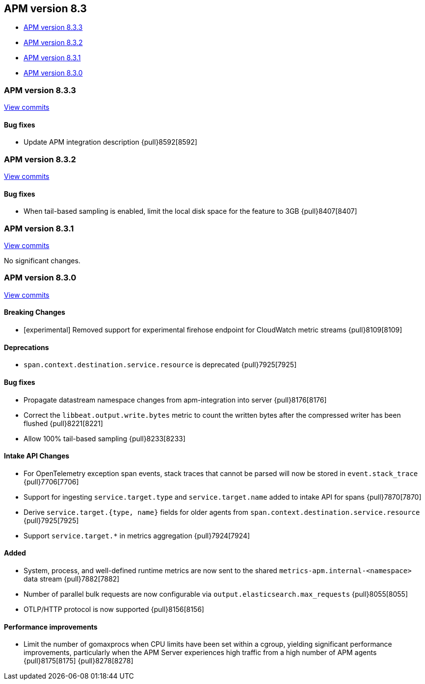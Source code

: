 [[release-notes-8.3]]
== APM version 8.3

* <<release-notes-8.3.3>>
* <<release-notes-8.3.2>>
* <<release-notes-8.3.1>>
* <<release-notes-8.3.0>>

[float]
[[release-notes-8.3.3]]
=== APM version 8.3.3

https://github.com/elastic/apm-server/compare/v8.3.2\...v8.3.3[View commits]

[float]
==== Bug fixes
- Update APM integration description {pull}8592[8592]

[float]
[[release-notes-8.3.2]]
=== APM version 8.3.2

https://github.com/elastic/apm-server/compare/v8.3.1\...v8.3.2[View commits]

[float]
==== Bug fixes
- When tail-based sampling is enabled, limit the local disk space for the feature to 3GB {pull}8407[8407]

[float]
[[release-notes-8.3.1]]
=== APM version 8.3.1

https://github.com/elastic/apm-server/compare/v8.3.0\...v8.3.1[View commits]

No significant changes.

[float]
[[release-notes-8.3.0]]
=== APM version 8.3.0

https://github.com/elastic/apm-server/compare/v8.2.2\...v8.3.0[View commits]

[float]
==== Breaking Changes
- [experimental] Removed support for experimental firehose endpoint for CloudWatch metric streams {pull}8109[8109]

[float]
==== Deprecations
- `span.context.destination.service.resource` is deprecated {pull}7925[7925]

[float]
==== Bug fixes
- Propagate datastream namespace changes from apm-integration into server {pull}8176[8176]
- Correct the `libbeat.output.write.bytes` metric to count the written bytes after the compressed writer has been flushed {pull}8221[8221]
- Allow 100% tail-based sampling {pull}8233[8233]

[float]
==== Intake API Changes
- For OpenTelemetry exception span events, stack traces that cannot be parsed will now be stored in `event.stack_trace` {pull}7706[7706]
- Support for ingesting `service.target.type` and `service.target.name` added to intake API for spans {pull}7870[7870]
- Derive `service.target.{type, name}` fields for older agents from `span.context.destination.service.resource` {pull}7925[7925]
- Support `service.target.*` in metrics aggregation {pull}7924[7924]

[float]
==== Added
- System, process, and well-defined runtime metrics are now sent to the shared `metrics-apm.internal-<namespace>` data stream {pull}7882[7882]
- Number of parallel bulk requests are now configurable via `output.elasticsearch.max_requests` {pull}8055[8055]
- OTLP/HTTP protocol is now supported {pull}8156[8156]

[float]
==== Performance improvements
- Limit the number of gomaxprocs when CPU limits have been set within a cgroup, yielding significant performance improvements, particularly when the APM Server experiences high traffic from a high number of APM agents {pull}8175[8175] {pull}8278[8278]
